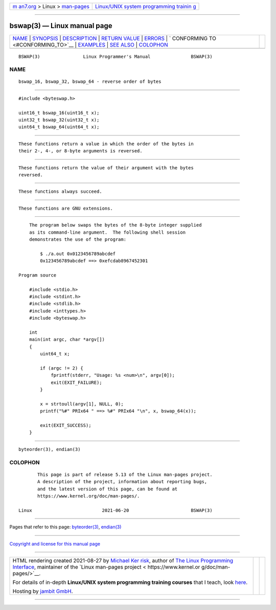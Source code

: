 .. container:: page-top

.. container:: nav-bar

   +----------------------------------+----------------------------------+
   | `m                               | `Linux/UNIX system programming   |
   | an7.org <../../../index.html>`__ | trainin                          |
   | > Linux >                        | g <http://man7.org/training/>`__ |
   | `man-pages <../index.html>`__    |                                  |
   +----------------------------------+----------------------------------+

--------------

bswap(3) — Linux manual page
============================

+-----------------------------------+-----------------------------------+
| `NAME <#NAME>`__ \|               |                                   |
| `SYNOPSIS <#SYNOPSIS>`__ \|       |                                   |
| `DESCRIPTION <#DESCRIPTION>`__ \| |                                   |
| `RETURN VALUE <#RETURN_VALUE>`__  |                                   |
| \| `ERRORS <#ERRORS>`__ \|        |                                   |
| `                                 |                                   |
| CONFORMING TO <#CONFORMING_TO>`__ |                                   |
| \| `EXAMPLES <#EXAMPLES>`__ \|    |                                   |
| `SEE ALSO <#SEE_ALSO>`__ \|       |                                   |
| `COLOPHON <#COLOPHON>`__          |                                   |
+-----------------------------------+-----------------------------------+
| .. container:: man-search-box     |                                   |
+-----------------------------------+-----------------------------------+

::

   BSWAP(3)                Linux Programmer's Manual               BSWAP(3)

NAME
-------------------------------------------------

::

          bswap_16, bswap_32, bswap_64 - reverse order of bytes


---------------------------------------------------------

::

          #include <byteswap.h>

          uint16_t bswap_16(uint16_t x);
          uint32_t bswap_32(uint32_t x);
          uint64_t bswap_64(uint64_t x);


---------------------------------------------------------------

::

          These functions return a value in which the order of the bytes in
          their 2-, 4-, or 8-byte arguments is reversed.


-----------------------------------------------------------------

::

          These functions return the value of their argument with the bytes
          reversed.


-----------------------------------------------------

::

          These functions always succeed.


-------------------------------------------------------------------

::

          These functions are GNU extensions.


---------------------------------------------------------

::

          The program below swaps the bytes of the 8-byte integer supplied
          as its command-line argument.  The following shell session
          demonstrates the use of the program:

              $ ./a.out 0x0123456789abcdef
              0x123456789abcdef ==> 0xefcdab8967452301

      Program source

          #include <stdio.h>
          #include <stdint.h>
          #include <stdlib.h>
          #include <inttypes.h>
          #include <byteswap.h>

          int
          main(int argc, char *argv[])
          {
              uint64_t x;

              if (argc != 2) {
                  fprintf(stderr, "Usage: %s <num>\n", argv[0]);
                  exit(EXIT_FAILURE);
              }

              x = strtoull(argv[1], NULL, 0);
              printf("%#" PRIx64 " ==> %#" PRIx64 "\n", x, bswap_64(x));

              exit(EXIT_SUCCESS);
          }


---------------------------------------------------------

::

          byteorder(3), endian(3)

COLOPHON
---------------------------------------------------------

::

          This page is part of release 5.13 of the Linux man-pages project.
          A description of the project, information about reporting bugs,
          and the latest version of this page, can be found at
          https://www.kernel.org/doc/man-pages/.

   Linux                          2021-06-20                       BSWAP(3)

--------------

Pages that refer to this page:
`byteorder(3) <../man3/byteorder.3.html>`__, 
`endian(3) <../man3/endian.3.html>`__

--------------

`Copyright and license for this manual
page <../man3/bswap.3.license.html>`__

--------------

.. container:: footer

   +-----------------------+-----------------------+-----------------------+
   | HTML rendering        |                       | |Cover of TLPI|       |
   | created 2021-08-27 by |                       |                       |
   | `Michael              |                       |                       |
   | Ker                   |                       |                       |
   | risk <https://man7.or |                       |                       |
   | g/mtk/index.html>`__, |                       |                       |
   | author of `The Linux  |                       |                       |
   | Programming           |                       |                       |
   | Interface <https:     |                       |                       |
   | //man7.org/tlpi/>`__, |                       |                       |
   | maintainer of the     |                       |                       |
   | `Linux man-pages      |                       |                       |
   | project <             |                       |                       |
   | https://www.kernel.or |                       |                       |
   | g/doc/man-pages/>`__. |                       |                       |
   |                       |                       |                       |
   | For details of        |                       |                       |
   | in-depth **Linux/UNIX |                       |                       |
   | system programming    |                       |                       |
   | training courses**    |                       |                       |
   | that I teach, look    |                       |                       |
   | `here <https://ma     |                       |                       |
   | n7.org/training/>`__. |                       |                       |
   |                       |                       |                       |
   | Hosting by `jambit    |                       |                       |
   | GmbH                  |                       |                       |
   | <https://www.jambit.c |                       |                       |
   | om/index_en.html>`__. |                       |                       |
   +-----------------------+-----------------------+-----------------------+

--------------

.. container:: statcounter

   |Web Analytics Made Easy - StatCounter|

.. |Cover of TLPI| image:: https://man7.org/tlpi/cover/TLPI-front-cover-vsmall.png
   :target: https://man7.org/tlpi/
.. |Web Analytics Made Easy - StatCounter| image:: https://c.statcounter.com/7422636/0/9b6714ff/1/
   :class: statcounter
   :target: https://statcounter.com/
